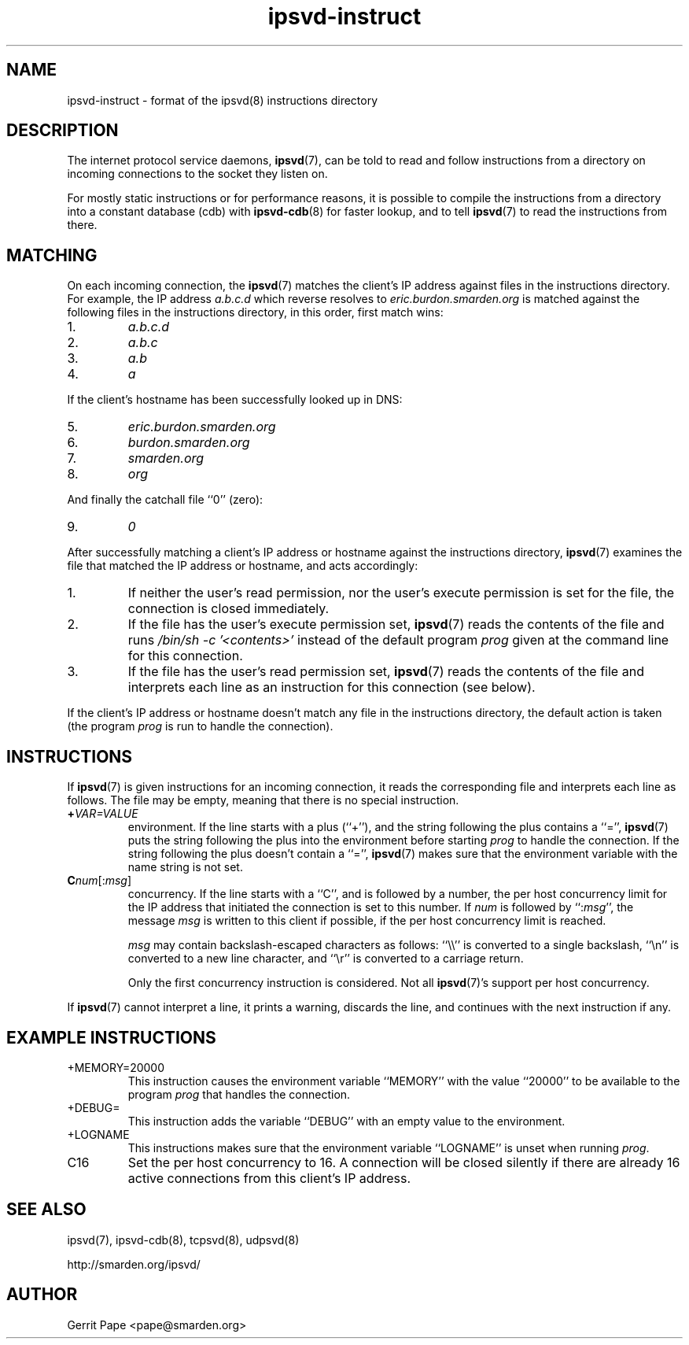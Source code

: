 .TH ipsvd-instruct 5
.SH NAME
ipsvd-instruct \- format of the ipsvd(8) instructions directory
.SH DESCRIPTION
The internet protocol service daemons,
.BR ipsvd (7),
can be told to read and follow instructions from a directory on incoming
connections to the socket they listen on.
.P
For mostly static instructions or for performance reasons, it is possible to
compile the instructions from a directory into a constant database (cdb) with
.BR ipsvd-cdb (8)
for faster lookup, and to tell
.BR ipsvd (7)
to read the instructions from there.
.SH MATCHING
On each incoming connection, the
.BR ipsvd (7)
matches the client's IP address against files in the instructions directory.
For example, the IP address
.I a.b.c.d
which reverse resolves to
.I eric.burdon.smarden.org
is matched against the following files in the instructions directory, in
this order, first match wins:
.TP
1.
.I a.b.c.d
.TP
2.
.I a.b.c
.TP
3.
.I a.b
.TP
4.
.I a
.P
If the client's hostname has been successfully looked up in DNS:
.TP
5.
.I eric.burdon.smarden.org
.TP
6.
.I burdon.smarden.org
.TP
7.
.I smarden.org
.TP
8.
.I org
.P
And finally the catchall file ``0'' (zero):
.TP
9.
.I 0
.P
After successfully matching a client's IP address or hostname against the
instructions directory,
.BR ipsvd (7)
examines the file that matched the IP address or hostname, and acts
accordingly:
.TP
1.
If neither the user's read permission, nor the user's execute permission is
set for the file, the connection is closed immediately.
.TP
2.
If the file has the user's execute permission set,
.BR ipsvd (7)
reads the contents of the file and runs
.I /bin/sh \-c '<contents>'
instead of the default program
.I prog
given at the command line for this connection.
.TP
3.
If the file has the user's read permission set,
.BR ipsvd (7)
reads the contents of the file and interprets each line as an instruction
for this connection (see below).
.P
If the client's IP address or hostname doesn't match any file in the
instructions directory, the default action is taken (the program
.I prog
is run to handle the connection).
.SH INSTRUCTIONS
If
.BR ipsvd (7)
is given instructions for an incoming connection, it reads the corresponding
file and interprets each line as follows.
The file may be empty, meaning that there is no special instruction.
.TP
.BI + VAR=VALUE
environment.
If the line starts with a plus (``+''), and the string following the plus
contains a ``='',
.BR ipsvd (7)
puts the string following the plus into the environment before starting
.IR prog
to handle the connection.
If the string following the plus doesn't contain a ``='',
.BR ipsvd (7)
makes sure that the environment variable with the name string is not set.
.TP
.BI C num\fR[:\fImsg\fR]
concurrency.
If the line starts with a ``C'', and is followed by a number, the per host
concurrency limit for the IP address that initiated the connection is set to
this number.
If
.I num
is followed by
.RI ``: msg\fR'',
the message
.I msg
is written to this client if possible, if the per host concurrency limit is
reached.

.I msg
may contain backslash-escaped characters as follows: ``\\\\'' is converted to
a single backslash, ``\\n'' is converted to a new line character, and ``\\r''
is converted to a carriage return.

Only the first concurrency instruction is considered.
Not all
.BR ipsvd (7)'s
support per host concurrency.
.P
If
.BR ipsvd (7)
cannot interpret a line, it prints a warning, discards the line, and
continues with the next instruction if any.
.SH EXAMPLE INSTRUCTIONS
.TP
+MEMORY=20000
This instruction causes the environment variable ``MEMORY'' with the value
``20000'' to be available to the program
.I prog
that handles the connection.
.TP
+DEBUG=
This instruction adds the variable ``DEBUG'' with an empty value to the
environment.
.TP
+LOGNAME
This instructions makes sure that the environment variable ``LOGNAME'' is
unset when running
.IR prog .
.TP
C16
Set the per host concurrency to 16.
A connection will be closed silently if there are already 16 active
connections from this client's IP address.
.SH SEE ALSO
ipsvd(7),
ipsvd-cdb(8),
tcpsvd(8),
udpsvd(8)
.P
http://smarden.org/ipsvd/
.SH AUTHOR
Gerrit Pape <pape@smarden.org>
